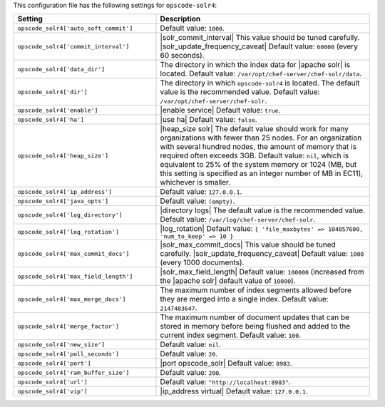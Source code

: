 .. The contents of this file are included in multiple topics.
.. THIS FILE SHOULD NOT BE MODIFIED VIA A PULL REQUEST.

This configuration file has the following settings for ``opscode-solr4``:

.. list-table::
   :widths: 200 300
   :header-rows: 1

   * - Setting
     - Description
   * - ``opscode_solr4['auto_soft_commit']``
     - Default value: ``1000``.
   * - ``opscode_solr4['commit_interval']``
     - |solr_commit_interval| This value should be tuned carefully. |solr_update_frequency_caveat| Default value: ``60000`` (every 60 seconds).
   * - ``opscode_solr4['data_dir']``
     - The directory in which the index data for |apache solr| is located. Default value: ``/var/opt/chef-server/chef-solr/data``.
   * - ``opscode_solr4['dir']``
     - The directory in which ``opscode-solr4`` is located. The default value is the recommended value. Default value: ``/var/opt/chef-server/chef-solr``.
   * - ``opscode_solr4['enable']``
     - |enable service| Default value: ``true``.
   * - ``opscode_solr4['ha']``
     - |use ha| Default value: ``false``.
   * - ``opscode_solr4['heap_size']``
     - |heap_size solr| The default value should work for many organizations with fewer than 25 nodes. For an organization with several hundred nodes, the amount of memory that is required often exceeds 3GB. Default value: ``nil``, which is equivalent to 25% of the system memory or 1024 (MB, but this setting is specified as an integer number of MB in EC11), whichever is smaller.
   * - ``opscode_solr4['ip_address']``
     - Default value: ``127.0.0.1``.
   * - ``opscode_solr4['java_opts']``
     - Default value: ``(empty)``.
   * - ``opscode_solr4['log_directory']``
     - |directory logs| The default value is the recommended value. Default value: ``/var/log/chef-server/chef-solr``.
   * - ``opscode_solr4['log_rotation']``
     - |log_rotation| Default value: ``{ 'file_maxbytes' => 104857600, 'num_to_keep' => 10 }``
   * - ``opscode_solr4['max_commit_docs']``
     - |solr_max_commit_docs| This value should be tuned carefully.  |solr_update_frequency_caveat| Default value: ``1000`` (every 1000 documents).
   * - ``opscode_solr4['max_field_length']``
     - |solr_max_field_length| Default value: ``100000`` (increased from the |apache solr| default value of ``10000``).
   * - ``opscode_solr4['max_merge_docs']``
     - The maximum number of index segments allowed before they are merged into a single index. Default value: ``2147483647``.
   * - ``opscode_solr4['merge_factor']``
     - The maximum number of document updates that can be stored in memory before being flushed and added to the current index segment. Default value: ``100``.
   * - ``opscode_solr4['new_size']``
     - Default value: ``nil``.
   * - ``opscode_solr4['poll_seconds']``
     - Default value: ``20``.
   * - ``opscode_solr4['port']``
     - |port opscode_solr| Default value: ``8983``.
   * - ``opscode_solr4['ram_buffer_size']``
     - Default value: ``200``.
   * - ``opscode_solr4['url']``
     - Default value: ``"http://localhost:8983"``.
   * - ``opscode_solr4['vip']``
     - |ip_address virtual| Default value: ``127.0.0.1``.
